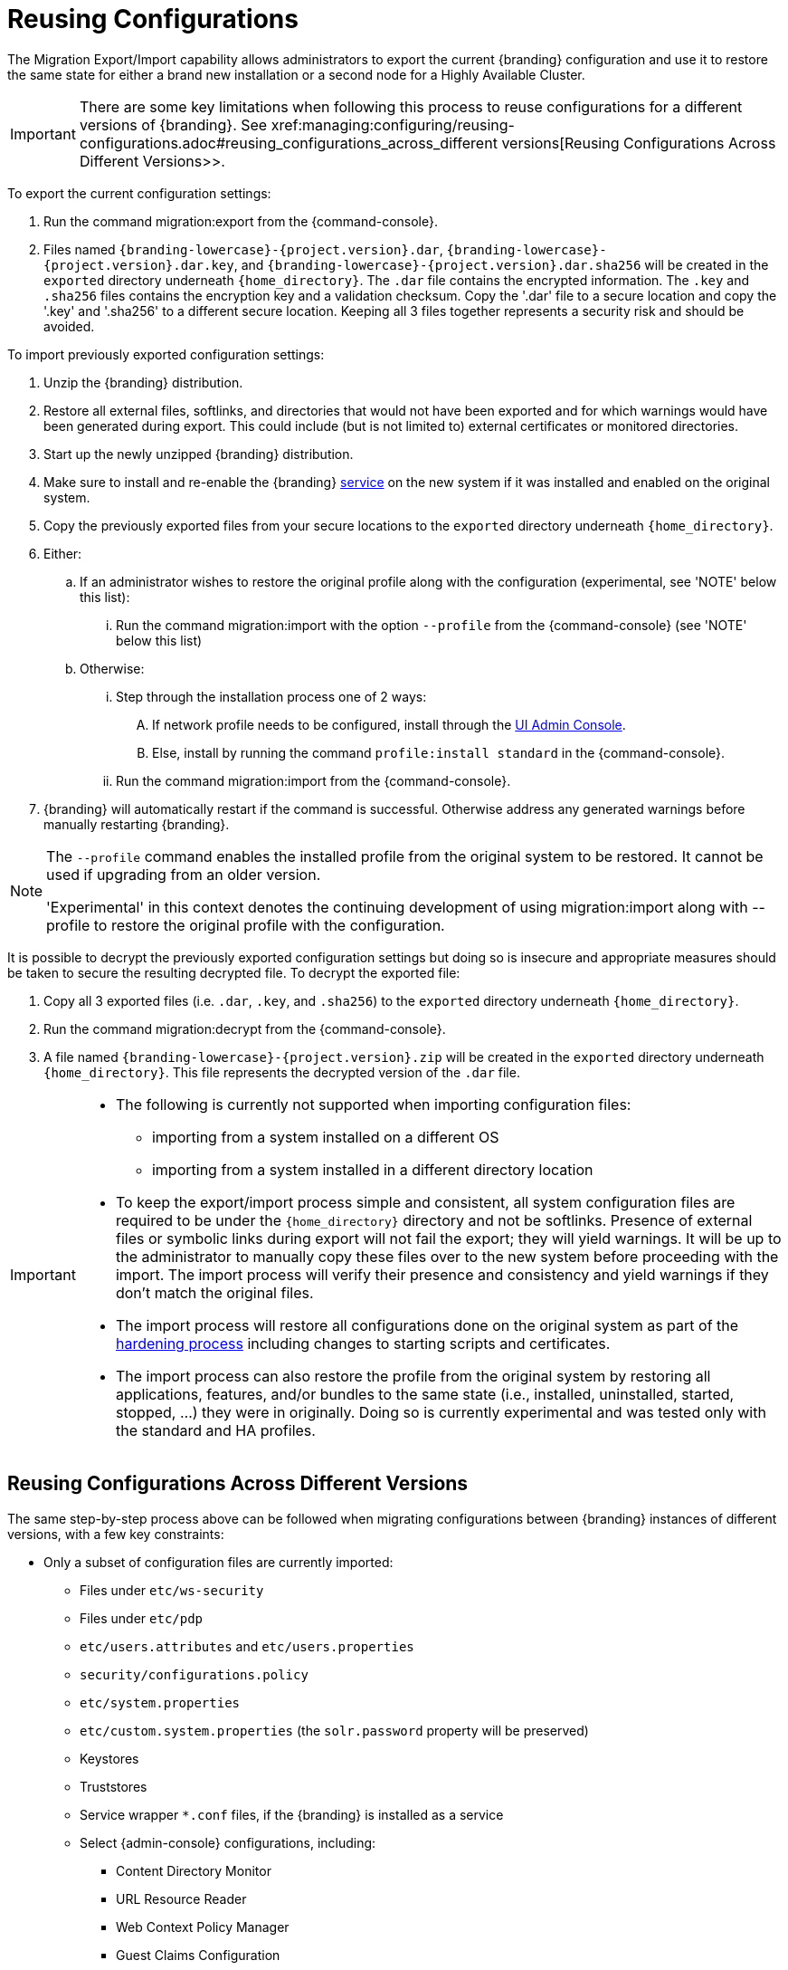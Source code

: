 :title: Reusing Configurations
:type: subConfiguration
:status: published
:parent: Multiple Installations
:summary: Export a current {branding} configuration and use it to restore the system to the same state on a brand new installation.
:order: 00

= Reusing Configurations

The Migration Export/Import capability allows administrators to export the current {branding} configuration and use it to restore the same state for either a brand new installation or a second node for a Highly Available Cluster.

[IMPORTANT]
====
There are some key limitations when following this process to reuse configurations for a different versions of {branding}. See xref:managing:configuring/reusing-configurations.adoc#reusing_configurations_across_different versions[Reusing Configurations Across Different Versions>>.
====

To export the current configuration settings:

. Run the command migration:export from the {command-console}.
. Files named `{branding-lowercase}-{project.version}.dar`, `{branding-lowercase}-{project.version}.dar.key`, and `{branding-lowercase}-{project.version}.dar.sha256` will be created in the `exported` directory underneath `{home_directory}`.
The `.dar` file contains the encrypted information. The `.key` and `.sha256` files contains the encryption key and a validation checksum. Copy the '.dar' file to a secure location and copy the '.key' and '.sha256' to a different secure location.
Keeping all 3 files together represents a security risk and should be avoided.

To import previously exported configuration settings:

. Unzip the {branding} distribution.
. Restore all external files, softlinks, and directories that would not have been exported and for which warnings would have been generated during export. This could include (but is not limited to) external certificates or monitored directories.
. Start up the newly unzipped {branding} distribution.
. Make sure to install and re-enable the {branding} xref:managing:running/os-services.adoc[service] on the new system if it was installed and enabled on the original system.
. Copy the previously exported files from your secure locations to the `exported` directory underneath `{home_directory}`.
. Either:
.. If an administrator wishes to restore the original profile along with the configuration (experimental, see 'NOTE' below this list):
... Run the command migration:import with the option `--profile` from the {command-console} (see 'NOTE' below this list)
.. Otherwise:
... Step through the installation process one of 2 ways:
.... If network profile needs to be configured, install through the xref:managing:installing/installing-from-admin-console.adoc[UI Admin Console].
.... Else, install by running the command `profile:install standard` in the {command-console}.
... Run the command migration:import from the {command-console}.
. {branding} will automatically restart if the command is successful. Otherwise address any generated warnings before manually restarting {branding}.

[NOTE]
====
The `--profile` command enables the installed profile from the original system to be restored. It cannot be used if upgrading from an older version.

'Experimental' in this context denotes the continuing development of using migration:import along with --profile to restore the original profile with the configuration.
====

It is possible to decrypt the previously exported configuration settings but doing so is insecure and appropriate measures should be taken to secure the resulting decrypted file.
To decrypt the exported file:

. Copy all 3 exported files (i.e. `.dar`, `.key`, and `.sha256`) to the `exported` directory underneath `{home_directory}`.
. Run the command migration:decrypt from the {command-console}.
. A file named `{branding-lowercase}-{project.version}.zip` will be created in the `exported` directory underneath `{home_directory}`.
This file represents the decrypted version of the `.dar` file.

[IMPORTANT]
====
* The following is currently not supported when importing configuration files:
** importing from a system installed on a different OS
** importing from a system installed in a different directory location
* To keep the export/import process simple and consistent, all system configuration files are required to be under the `{home_directory}` directory and not be softlinks. Presence of external files or symbolic links during export will not fail the export; they will yield warnings. It will be up to the administrator to manually copy these files over to the new system before proceeding with the import. The import process will verify their presence and consistency and yield warnings if they don't match the original files.
* The import process will restore all configurations done on the original system as part of the xref:managing:securing/hardening-checklist.adoc[hardening process] including changes to starting scripts and certificates.
* The import process can also restore the profile from the original system by restoring all applications, features, and/or bundles to the same state (i.e., installed, uninstalled, started, stopped, ...) they were in originally. Doing so is currently experimental and was tested only with the standard and HA profiles.
====

== Reusing Configurations Across Different Versions

The same step-by-step process above can be followed when migrating configurations between {branding} instances of different versions, with a few key constraints:

* Only a subset of configuration files are currently imported:
** Files under `etc/ws-security`
** Files under `etc/pdp`
** `etc/users.attributes` and `etc/users.properties`
** `security/configurations.policy`
** `etc/system.properties`
** `etc/custom.system.properties` (the `solr.password` property will be preserved)
** Keystores
** Truststores
** Service wrapper `*.conf` files, if the {branding} is installed as a service
** Select {admin-console} configurations, including:
*** Content Directory Monitor
*** URL Resource Reader
*** Web Context Policy Manager
*** Guest Claims Configuration
*** Security STS Server
*** Session
*** Catalog Federation Strategy
*** Catalog Standard Framework
*** Metacard Validation Filter Plugin
*** Metacard Validation Marker Plugin
*** All Catalog Source configurations
*** All Registry configurations
[WARNING]
If a supported configuration is being imported across versions, any corresponding `.config` files in the `etc` directory will not be put into the `etc` directory of the importing system.
* There is a list of specific {branding} versions that have been tested that can be found in `etc/migration.properties` under the property `supported.versions`, as a comma-delimited list. The system will only allow importing configurations from those versions.
